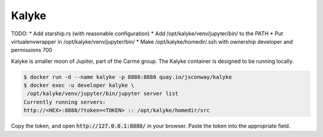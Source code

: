 Kalyke
======

TODO:
* Add starship.rs (with reasonable configuration)
* Add /opt/kalyke/venv/jupyter/bin/ to the PATH
* Put virtualenvwrapper in /opt/kalyke/venv/jupyter/bin/
* Make /opt/kalyke/homedir/.ssh with ownership developer and permissions 700

Kalyke is smaller moon of Jupiter,
part of the Carme group.
The
Kalyke
container
is designed to be running locally.

.. code::

    $ docker run -d --name kalyke -p 8888:8888 quay.io/jsconway/kalyke
    $ docker exec -u developer kalyke \
     /opt/kalyke/venv/jupyter/bin/jupyter server list
    Currently running servers:
    http://<HEX>:8888/?token=<TOKEN> :: /opt/kalyke/homedir/src

Copy the token,
and open
:code:`http://127.0.0.1:8888/`
in your browser.
Paste the token into the appropriate field.
